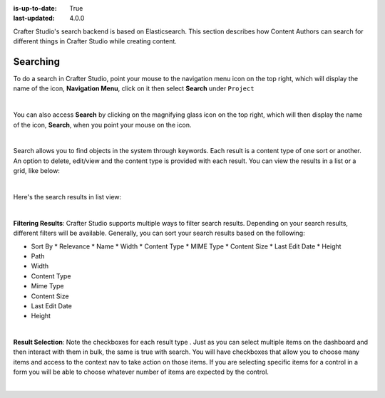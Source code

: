 :is-up-to-date: True
:last-updated: 4.0.0

.. index:: Content Author Search

..  _newIa-content_authors_search:

Crafter Studio's search backend is based on Elasticsearch.  This section describes how Content Authors can search for different things in Crafter Studio while creating content.

---------
Searching
---------

To do a search in Crafter Studio, point your mouse to the navigation menu icon on the top right, which will display the name of the icon, **Navigation Menu**, click on it then select **Search** under ``Project``

.. image:: /_static/images/content-author/search-project-icon.jpg
    :width: 75 %
    :align: center
    :alt: Content Author - Search from Navigation Menu

|

You can also access **Search** by clicking on the magnifying glass icon on the top right, which will then display the name of the icon, **Search**, when you point your mouse on the icon.

.. image:: /_static/images/content-author/search-project-icon-toolbar.png
    :width: 100 %
    :align: center
    :alt: Content Author - Search from Toolbar

|

Search allows you to find objects in the system through keywords.  Each result is a content type of one sort or another.  An option to delete, edit/view and the content type is provided with each result.  You can view the results in a list or a grid, like below:

.. image:: /_static/images/content-author/search-grid-view.jpg
    :width: 95 %
    :align: center
    :alt: Content Author - Search Results Grid View

|

Here's the search results in list view:

.. image:: /_static/images/content-author/search-list-view.jpg
    :width: 95 %
    :align: center
    :alt: Content Author - Page Search Results List View

|

**Filtering Results**:  Crafter Studio supports multiple ways to filter search results.  Depending on your search results, different filters will be available.  Generally, you can sort your search results based on the following:

* Sort By
  * Relevance
  * Name
  * Width
  * Content Type
  * MIME Type
  * Content Size
  * Last Edit  Date
  * Height

* Path
* Width
* Content Type
* Mime Type
* Content Size
* Last Edit Date
* Height

.. image:: /_static/images/content-author/search-filters-sort.png
    :width: 25 %
    :align: center
    :alt: Content Author - Page Search Filters Sort Controls

|

**Result Selection**: Note the checkboxes for each result type .  Just as you can select multiple items on the dashboard and then interact with them in bulk, the same is true with search.  You will have checkboxes that allow you to choose many items and access to the context nav to take action on those items.  If you are selecting specific items for a control in a form you will be able to choose whatever number of items are expected by the control.

.. image:: /_static/images/content-author/search-results-checkboxes.jpg
    :width: 95 %
    :align: center
    :alt: Content Author - Page Search Results Multiple Results Selected

|
